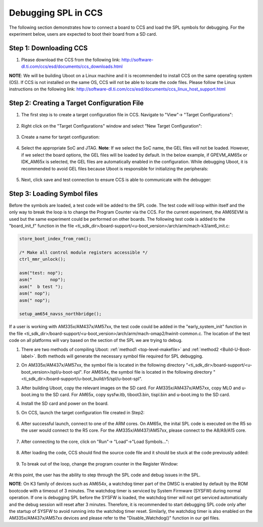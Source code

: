 Debugging SPL in CCS
--------------------

The following section demonstrates how to connect a board to CCS and load the SPL symbols for debugging. For the experiment below, users are expected to boot their board from a SD card.

Step 1: Downloading CCS
^^^^^^^^^^^^^^^^^^^^^^^^^
#. Please download the CCS from the following link: http://software-dl.ti.com/ccs/esd/documents/ccs_downloads.html

**NOTE**: We will be building Uboot on a Linux machine and it is recommended to install CCS on the same operating system (OS). If CCS is not installed on the same OS, CCS will not be able to locate the code files. Please follow the Linux instructions on the following link: http://software-dl.ti.com/ccs/esd/documents/ccs_linux_host_support.html

Step 2: Creating a Target Configuration File
^^^^^^^^^^^^^^^^^^^^^^^^^^^^^^^^^^^^^^^^^^^^^^

#. The first step is to create a target configuration file in CCS. Navigate to "View"-> "Target Configurations":

	.. Image:: /images/Uboot_Image1.png
#. Right click on the "Target Configurations" window and select "New Target Configuration":

	.. Image:: /images/Uboot_Image2.png
#. Create a name for target configuration:

	.. Image:: /images/Uboot_Image3.png
#. Select the appropriate SoC and JTAG. **Note**: If we select the SoC name, the GEL files will not be loaded. However, if we select the board options, the GEL files will be loaded by default. In the below example, if GPEVM_AM65x or IDK_AM65x is selected, the GEL files are automatically enabled in the configuration. While debugging Uboot, it is recommended to avoid GEL files because Uboot is responsible for initializing the peripherals:

	.. Image:: /images/Uboot_Image4.png
#. Next, click save and test connection to ensure CCS is able to communicate with the debugger:

	.. Image:: /images/Uboot_Image5.png

Step 3: Loading Symbol files
^^^^^^^^^^^^^^^^^^^^^^^^^^^^^^

Before the symbols are loaded, a test code will be added to the SPL code. The test code will loop within itself and the only way to break the loop is to change the Program Counter via the CCS. For the current experiment, the AM65EVM is used but the same experiment could be performed on other boards. The following test code is added to the "board_init_f" function in the file <ti_sdk_dir>/board-support/<u-boot_version>/arch/arm/mach-k3/am6_init.c:

.. code-block:: c

	store_boot_index_from_rom();

	/* Make all control module registers accessible */
	ctrl_mmr_unlock();

	asm("test: nop");
	asm("       nop");
	asm("  b test ");
	asm(" nop");
	asm(" nop");

	setup_am654_navss_northbridge();

If a user is working with AM335x/AM437x/AM57xx, the test code could be added in the "early_system_init" function in the file <ti_sdk_dir>/board-support/<u-boot_version>/arch/arm/mach-omap2/hwinit-common.c. The location of the test code on all platforms will vary based on the section of the SPL we are trying to debug.

#. There are two methods of compiling Uboot: :ref:`method1 <top-level-makefile>` and :ref:`method2 <Build-U-Boot-label>`. Both methods will generate the necessary symbol file required for SPL debugging.

#. On AM335x/AM437x/AM57xx, the symbol file is located in the following directory "<ti_sdk_dir>/board-support/<u-boot_version>/spl/u-boot-spl". For AM654x, the symbol file is located in the following directory "<ti_sdk_dir>/board-support/u-boot_build/r5/spl/u-boot-spl".

#. After building Uboot, copy the relevant images on the SD card. For AM335x/AM437x/AM57xx, copy MLO and u-boot.img to the SD card. For AM65x, copy sysfw.itb, tiboot3.bin, tispl.bin and u-boot.img to the SD card.

#. Install the SD card and power on the board.

#. On CCS, launch the target configuration file created in Step2:

	.. Image:: /images/Uboot_Image6.png

#. After successful launch, connect to one of the ARM cores. On AM65x, the inital SPL code is executed on the R5 so the user would connect to the R5 core. For the AM335x/AM437/AM57xx, please connect to the A8/A9/A15 core.

	.. Image:: /images/Uboot_Image7.png

#. After connecting to the core, click on "Run"-> "Load"->"Load Symbols...":

	.. Image:: /images/Uboot_Image8.png
	.. Image:: /images/Uboot_Image9.png
	.. Image:: /images/Uboot_Image10.png

#. After loading the code, CCS should find the source code file and it should be stuck at the code previously added:

	.. Image:: /images/Uboot_Image11.png

#. To break out of the loop, change the program counter in the Register Window:

	.. Image:: /images/Uboot_Image12.png

At this point, the user has the ability to step through the SPL code and debug issues in the SPL.

**NOTE**: On K3 family of devices such as AM654x, a watchdog timer part of the DMSC is enabled by default by the ROM bootcode with a timeout of 3 minutes. The watchdog timer is serviced by System Firmware (SYSFW) during normal operation. If one is debugging SPL before the SYSFW is loaded, the watchdog timer will not get serviced automatically and the debug session will reset after 3 minutes. Therefore, it is recommended to start debugging SPL code only after the startup of SYSFW to avoid running into the watchdog timer reset. Similarly, the watchdog timer is also enabled on the AM335x/AM437x/AM57xx devices and please refer to the "Disable_Watchdog()" function in our gel files.



